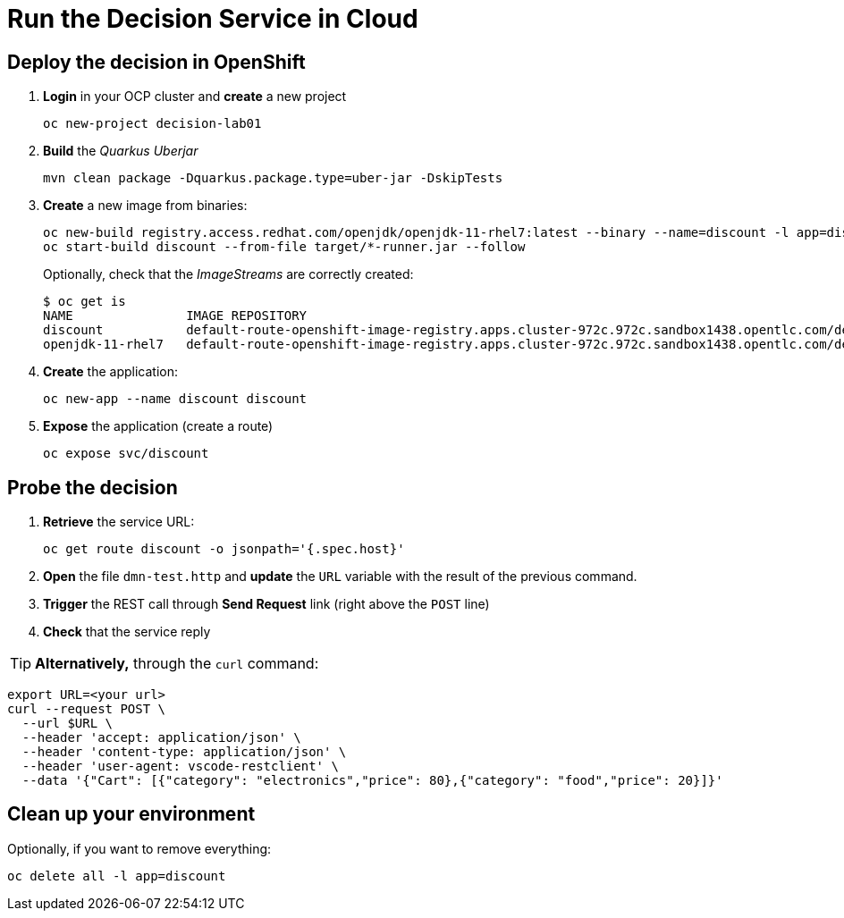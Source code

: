 = Run the Decision Service in Cloud

[#deploy]
== Deploy the decision in OpenShift

[arabic]
. *Login* in your OCP cluster and *create* a new project
+
[.console-input]
[source,shell]
....
oc new-project decision-lab01
....
. *Build* the _Quarkus Uberjar_
+
[.console-input]
[source,shell]
....
mvn clean package -Dquarkus.package.type=uber-jar -DskipTests
....
. *Create* a new image from binaries:
+
[.console-input]
[source,shell]
....
oc new-build registry.access.redhat.com/openjdk/openjdk-11-rhel7:latest --binary --name=discount -l app=discount
oc start-build discount --from-file target/*-runner.jar --follow
....
+
Optionally, check that the _ImageStreams_ are correctly created:
+
[.console-output]
[source,shell]
....
$ oc get is
NAME               IMAGE REPOSITORY                                                                                                        TAGS     UPDATED
discount           default-route-openshift-image-registry.apps.cluster-972c.972c.sandbox1438.opentlc.com/decision-lab01/discount           latest   13 seconds ago
openjdk-11-rhel7   default-route-openshift-image-registry.apps.cluster-972c.972c.sandbox1438.opentlc.com/decision-lab01/openjdk-11-rhel7   latest   About a minute ago
....
. *Create* the application:
+
[.console-input]
[source,shell]
....
oc new-app --name discount discount
....
. *Expose* the application (create a route)
+
[.console-input]
[source,shell]
....
oc expose svc/discount
....

[#probe]
== Probe the decision

[arabic]
. *Retrieve* the service URL:
+
[.console-input]
[source,shell]
....
oc get route discount -o jsonpath='{.spec.host}'
....
. *Open* the file `dmn-test.http` and *update* the `URL` variable with
the result of the previous command.
. *Trigger* the REST call through *Send Request* link (right above the
`POST` line)
. *Check* that the service reply

TIP: *Alternatively,* through the `curl` command:

[.console-input]
[source,shell]
....
export URL=<your url>
curl --request POST \
  --url $URL \
  --header 'accept: application/json' \
  --header 'content-type: application/json' \
  --header 'user-agent: vscode-restclient' \
  --data '{"Cart": [{"category": "electronics","price": 80},{"category": "food","price": 20}]}'
....

[#clean]
== Clean up your environment

Optionally, if you want to remove everything:

[.console-input]
[source,shell]
oc delete all -l app=discount
